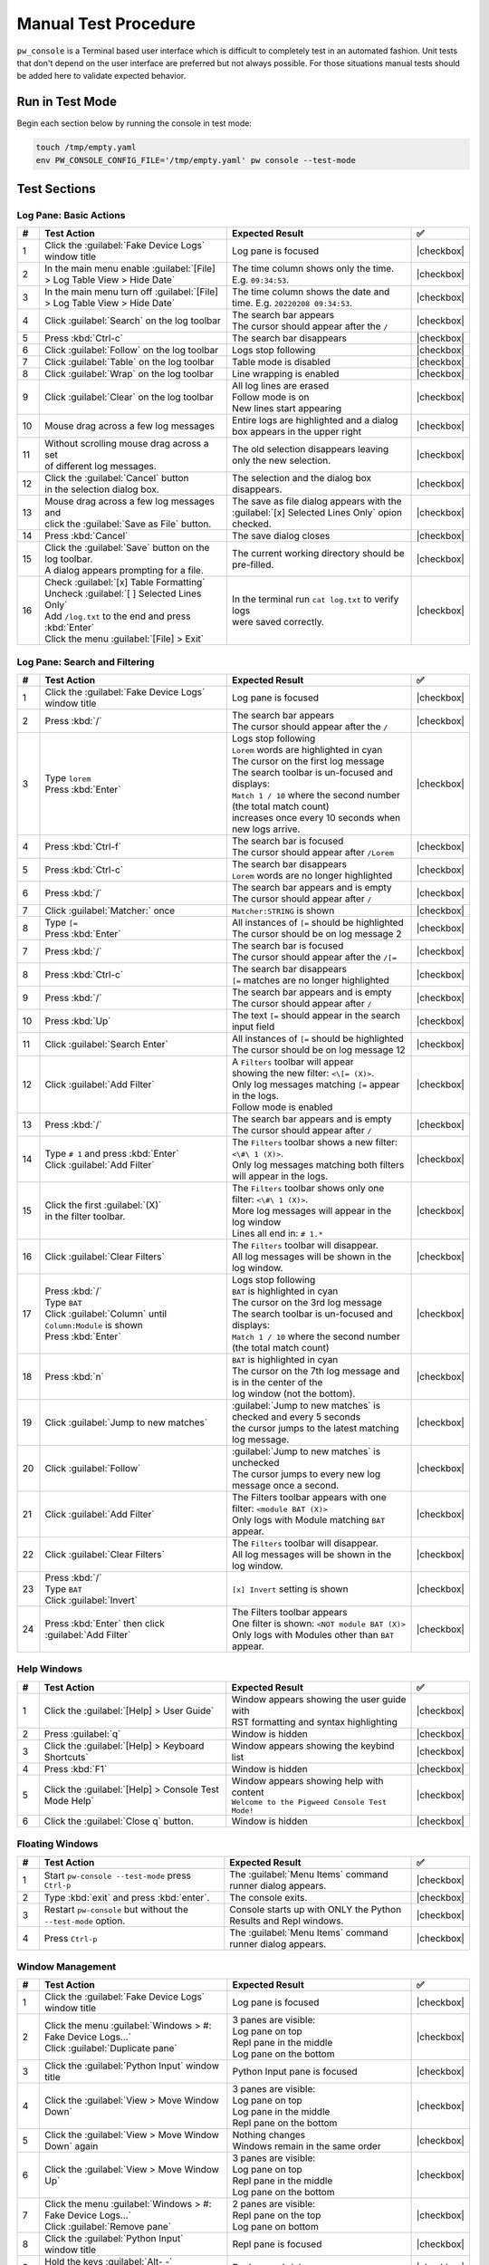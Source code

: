 .. _module-pw_console-testing:

=====================
Manual Test Procedure
=====================

``pw_console`` is a Terminal based user interface which is difficult to
completely test in an automated fashion. Unit tests that don't depend on the
user interface are preferred but not always possible. For those situations
manual tests should be added here to validate expected behavior.

Run in Test Mode
================

Begin each section below by running the console in test mode:

.. code-block:: shell

  touch /tmp/empty.yaml
  env PW_CONSOLE_CONFIG_FILE='/tmp/empty.yaml' pw console --test-mode

Test Sections
=============

Log Pane: Basic Actions
^^^^^^^^^^^^^^^^^^^^^^^

.. list-table::
   :widths: 5 45 45 5
   :header-rows: 1

   * - #
     - Test Action
     - Expected Result
     - ✅

   * - 1
     - Click the :guilabel:`Fake Device Logs` window title
     - Log pane is focused
     - |checkbox|

   * - 2
     - In the main menu enable :guilabel:`[File] > Log Table View > Hide Date`
     - The time column shows only the time. E.g. ``09:34:53``.
     - |checkbox|

   * - 3
     - In the main menu turn off :guilabel:`[File] > Log Table View > Hide Date`
     - The time column shows the date and time. E.g. ``20220208 09:34:53``.
     - |checkbox|

   * - 4
     - Click :guilabel:`Search` on the log toolbar
     - | The search bar appears
       | The cursor should appear after the ``/``
     - |checkbox|

   * - 5
     - Press :kbd:`Ctrl-c`
     - The search bar disappears
     - |checkbox|

   * - 6
     - Click :guilabel:`Follow` on the log toolbar
     - Logs stop following
     - |checkbox|

   * - 7
     - Click :guilabel:`Table` on the log toolbar
     - Table mode is disabled
     - |checkbox|

   * - 8
     - Click :guilabel:`Wrap` on the log toolbar
     - Line wrapping is enabled
     - |checkbox|

   * - 9
     - Click :guilabel:`Clear` on the log toolbar
     - | All log lines are erased
       | Follow mode is on
       | New lines start appearing
     - |checkbox|

   * - 10
     - | Mouse drag across a few log messages
     - | Entire logs are highlighted and a dialog
       | box appears in the upper right
     - |checkbox|

   * - 11
     - | Without scrolling mouse drag across a set
       | of different log messages.
     - | The old selection disappears leaving only the new selection.
     - |checkbox|

   * - 12
     - | Click the :guilabel:`Cancel` button
       | in the selection dialog box.
     - | The selection and the dialog box disappears.
     - |checkbox|

   * - 13
     - | Mouse drag across a few log messages and
       | click the :guilabel:`Save as File` button.
     - | The save as file dialog appears with the
       | :guilabel:`[x] Selected Lines Only` opion checked.
     - |checkbox|

   * - 14
     - | Press :kbd:`Cancel`
     - | The save dialog closes
     - |checkbox|

   * - 15
     - | Click the :guilabel:`Save` button on the log toolbar.
       | A dialog appears prompting for a file.
     - | The current working directory should be pre-filled.
     - |checkbox|

   * - 16
     - | Check :guilabel:`[x] Table Formatting`
       | Uncheck :guilabel:`[ ] Selected Lines Only`
       | Add ``/log.txt`` to the end and press :kbd:`Enter`
       | Click the menu :guilabel:`[File] > Exit`
     - | In the terminal run ``cat log.txt`` to verify logs
       | were saved correctly.
     - |checkbox|

Log Pane: Search and Filtering
^^^^^^^^^^^^^^^^^^^^^^^^^^^^^^

.. list-table::
   :widths: 5 45 45 5
   :header-rows: 1

   * - #
     - Test Action
     - Expected Result
     - ✅

   * - 1
     - Click the :guilabel:`Fake Device Logs` window title
     - Log pane is focused
     - |checkbox|

   * - 2
     - Press :kbd:`/`
     - | The search bar appears
       | The cursor should appear after the ``/``
     - |checkbox|

   * - 3
     - | Type ``lorem``
       | Press :kbd:`Enter`
     - | Logs stop following
       | ``Lorem`` words are highlighted in cyan
       | The cursor on the first log message
       | The search toolbar is un-focused and displays:
       | ``Match 1 / 10`` where the second number (the total match count)
       | increases once every 10 seconds when new logs arrive.
     - |checkbox|

   * - 4
     - Press :kbd:`Ctrl-f`
     - | The search bar is focused
       | The cursor should appear after ``/Lorem``
     - |checkbox|

   * - 5
     - Press :kbd:`Ctrl-c`
     - | The search bar disappears
       | ``Lorem`` words are no longer highlighted
     - |checkbox|

   * - 6
     - Press :kbd:`/`
     - | The search bar appears and is empty
       | The cursor should appear after ``/``
     - |checkbox|

   * - 7
     - Click :guilabel:`Matcher:` once
     - ``Matcher:STRING`` is shown
     - |checkbox|

   * - 8
     - | Type ``[=``
       | Press :kbd:`Enter`
     - | All instances of ``[=`` should be highlighted
       | The cursor should be on log message 2
     - |checkbox|

   * - 7
     - Press :kbd:`/`
     - | The search bar is focused
       | The cursor should appear after the ``/[=``
     - |checkbox|

   * - 8
     - Press :kbd:`Ctrl-c`
     - | The search bar disappears
       | ``[=`` matches are no longer highlighted
     - |checkbox|

   * - 9
     - Press :kbd:`/`
     - | The search bar appears and is empty
       | The cursor should appear after ``/``
     - |checkbox|

   * - 10
     - Press :kbd:`Up`
     - The text ``[=`` should appear in the search input field
     - |checkbox|

   * - 11
     - Click :guilabel:`Search Enter`
     - | All instances of ``[=`` should be highlighted
       | The cursor should be on log message 12
     - |checkbox|

   * - 12
     - Click :guilabel:`Add Filter`
     - | A ``Filters`` toolbar will appear
       | showing the new filter: ``<\[= (X)>``.
       | Only log messages matching ``[=`` appear in the logs.
       | Follow mode is enabled
     - |checkbox|

   * - 13
     - | Press :kbd:`/`
     - | The search bar appears and is empty
       | The cursor should appear after ``/``
     - |checkbox|

   * - 14
     - | Type ``# 1`` and press :kbd:`Enter`
       | Click :guilabel:`Add Filter`
     - | The ``Filters`` toolbar shows a new filter: ``<\#\ 1 (X)>``.
       | Only log messages matching both filters will appear in the logs.
     - |checkbox|

   * - 15
     - | Click the first :guilabel:`(X)`
       | in the filter toolbar.
     - | The ``Filters`` toolbar shows only one filter: ``<\#\ 1 (X)>``.
       | More log messages will appear in the log window
       | Lines all end in: ``# 1.*``
     - |checkbox|

   * - 16
     - Click :guilabel:`Clear Filters`
     - | The ``Filters`` toolbar will disappear.
       | All log messages will be shown in the log window.
     - |checkbox|

   * - 17
     - | Press :kbd:`/`
       | Type ``BAT``
       | Click :guilabel:`Column` until ``Column:Module`` is shown
       | Press :kbd:`Enter`
     - | Logs stop following
       | ``BAT`` is highlighted in cyan
       | The cursor on the 3rd log message
       | The search toolbar is un-focused and displays:
       | ``Match 1 / 10`` where the second number (the total match count)
     - |checkbox|

   * - 18
     - Press :kbd:`n`
     - | ``BAT`` is highlighted in cyan
       | The cursor on the 7th log message and is in the center of the
       | log window (not the bottom).
     - |checkbox|

   * - 19
     - Click :guilabel:`Jump to new matches`
     - | :guilabel:`Jump to new matches` is checked and every 5 seconds
       | the cursor jumps to the latest matching log message.
     - |checkbox|

   * - 20
     - Click :guilabel:`Follow`
     - | :guilabel:`Jump to new matches` is unchecked
       | The cursor jumps to every new log message once a second.
     - |checkbox|

   * - 21
     - | Click :guilabel:`Add Filter`
     - | The Filters toolbar appears with one filter: ``<module BAT (X)>``
       | Only logs with Module matching ``BAT`` appear.
     - |checkbox|

   * - 22
     - Click :guilabel:`Clear Filters`
     - | The ``Filters`` toolbar will disappear.
       | All log messages will be shown in the log window.
     - |checkbox|

   * - 23
     - | Press :kbd:`/`
       | Type ``BAT``
       | Click :guilabel:`Invert`
     - ``[x] Invert`` setting is shown
     - |checkbox|

   * - 24
     - | Press :kbd:`Enter` then click :guilabel:`Add Filter`
     - | The Filters toolbar appears
       | One filter is shown: ``<NOT module BAT (X)>``
       | Only logs with Modules other than ``BAT`` appear.
     - |checkbox|

Help Windows
^^^^^^^^^^^^

.. list-table::
   :widths: 5 45 45 5
   :header-rows: 1

   * - #
     - Test Action
     - Expected Result
     - ✅

   * - 1
     - Click the :guilabel:`[Help] > User Guide`
     - | Window appears showing the user guide with
       | RST formatting and syntax highlighting
     - |checkbox|

   * - 2
     - Press :guilabel:`q`
     - Window is hidden
     - |checkbox|

   * - 3
     - Click the :guilabel:`[Help] > Keyboard Shortcuts`
     - Window appears showing the keybind list
     - |checkbox|

   * - 4
     - Press :kbd:`F1`
     - Window is hidden
     - |checkbox|

   * - 5
     - Click the :guilabel:`[Help] > Console Test Mode Help`
     - | Window appears showing help with content
       | ``Welcome to the Pigweed Console Test Mode!``
     - |checkbox|

   * - 6
     - Click the :guilabel:`Close q` button.
     - Window is hidden
     - |checkbox|

Floating Windows
^^^^^^^^^^^^^^^^

.. list-table::
   :widths: 5 45 45 5
   :header-rows: 1

   * - #
     - Test Action
     - Expected Result
     - ✅

   * - 1
     - Start ``pw-console --test-mode`` press ``Ctrl-p``
     - The :guilabel:`Menu Items` command runner dialog appears.
     - |checkbox|

   * - 2
     - Type :kbd:`exit` and press :kbd:`enter`.
     - The console exits.
     - |checkbox|

   * - 3
     - Restart ``pw-console`` but without the ``--test-mode`` option.
     - Console starts up with ONLY the Python Results and Repl windows.
     - |checkbox|

   * - 4
     - Press ``Ctrl-p``
     - The :guilabel:`Menu Items` command runner dialog appears.
     - |checkbox|


Window Management
^^^^^^^^^^^^^^^^^

.. list-table::
   :widths: 5 45 45 5
   :header-rows: 1

   * - #
     - Test Action
     - Expected Result
     - ✅

   * - 1
     - | Click the :guilabel:`Fake Device Logs` window title
     - Log pane is focused
     - |checkbox|

   * - 2
     - | Click the menu :guilabel:`Windows > #: Fake Device Logs...`
       | Click :guilabel:`Duplicate pane`
     - | 3 panes are visible:
       | Log pane on top
       | Repl pane in the middle
       | Log pane on the bottom
     - |checkbox|

   * - 3
     - | Click the :guilabel:`Python Input` window title
     - Python Input pane is focused
     - |checkbox|

   * - 4
     - Click the :guilabel:`View > Move Window Down`
     - | 3 panes are visible:
       | Log pane on top
       | Log pane in the middle
       | Repl pane on the bottom
     - |checkbox|

   * - 5
     - Click the :guilabel:`View > Move Window Down` again
     - | Nothing changes
       | Windows remain in the same order
     - |checkbox|

   * - 6
     - Click the :guilabel:`View > Move Window Up`
     - | 3 panes are visible:
       | Log pane on top
       | Repl pane in the middle
       | Log pane on the bottom
     - |checkbox|

   * - 7
     - | Click the menu :guilabel:`Windows > #: Fake Device Logs...`
       | Click :guilabel:`Remove pane`
     - | 2 panes are visible:
       | Repl pane on the top
       | Log pane on bottom
     - |checkbox|

   * - 8
     - | Click the :guilabel:`Python Input`
       | window title
     - Repl pane is focused
     - |checkbox|

   * - 9
     - | Hold the keys :guilabel:`Alt- -`
       | `Alt` and `Minus`
     - Repl pane shrinks
     - |checkbox|

   * - 10
     - Hold the keys :guilabel:`Alt-=`
     - Repl pane enlarges
     - |checkbox|

   * - 11
     - | Click the menu :guilabel:`Windows > 1: Logs fake_device.1`
       | Click :guilabel:`Duplicate pane`
     - | 3 panes are visible:
       | 2 Log panes on the left
       | Repl pane on the right
     - |checkbox|

   * - 12
     - | Click the left top :guilabel:`Logs` window title
     - Log pane is focused
     - |checkbox|

   * - 13
     - Click the :guilabel:`View > Move Window Right`
     - | 3 panes are visible:
       | 1 Log panes on the left
       | 1 Log and Repl pane on the right
     - |checkbox|

   * - 14
     - | Click the menu :guilabel:`Windows > Column 2 View Modes`
       | Then click :guilabel:`[ ] Tabbed Windows`
     - | 2 panes are visible:
       | 1 Log panes on the left
       | 1 Log panes on the right
       | A tab bar on the top of the right side
       | `Logs fake_device.1` is highlighted
     - |checkbox|

   * - 15
     - | On the right side tab bar
       | Click :guilabel:`Python Repl`
     - | 2 panes are visible:
       | 1 Log pane on the left
       | 1 Repl pane on the right
       | `Python Repl` is highlighted
       | on the tab bar
     - |checkbox|

Mouse Window Resizing
^^^^^^^^^^^^^^^^^^^^^

.. list-table::
   :widths: 5 45 45 5
   :header-rows: 1

   * - #
     - Test Action
     - Expected Result
     - ✅

   * - 1
     - | Click the :guilabel:`Fake Device Logs` window
     - Log pane is focused
     - |checkbox|

   * - 2
     - | Left click and hold the :guilabel:`-==-` of that window
       | Drag the mouse up and down
     - This log pane is resized
     - |checkbox|

   * - 3
     - | Left click and hold the :guilabel:`-==-`
       | of the :guilabel:`PwConsole Debug` window
       | Drag the mouse up and down
     - | The :guilabel:`PwConsole Debug` should NOT be focused
       | The window should be resized as expected
     - |checkbox|

   * - 4
     - Click the :guilabel:`View > Move Window Right`
     - :guilabel:`Fake Device Logs` should appear in a right side split
     - |checkbox|

   * - 5
     - | Left click and hold anywhere on the vertical separator
       | Drag the mouse left and right
     - | The window splits should be resized as expected
     - |checkbox|

   * - 6
     - Click the :guilabel:`View > Balance Window Sizes`
     - Window split sizes should reset to equal widths
     - |checkbox|

   * - 7
     - | Focus on the :guilabel:`Python Repl` window
       | Click the :guilabel:`View > Move Window Left`
     - | :guilabel:`Python Repl` should appear in a left side split
       | There should be 3 vertical splits in total
     - |checkbox|

   * - 8
     - | Left click and hold anywhere on the vertical separator
       | between the first two splits (Python Repl and the middle split)
       | Drag the mouse left and right
     - | The first two window splits should be resized.
       | The 3rd split size should not change.
     - |checkbox|

Copy Paste
^^^^^^^^^^

.. list-table::
   :widths: 5 45 45 5
   :header-rows: 1

   * - #
     - Test Action
     - Expected Result
     - ✅

   * - 1
     - | Click the :guilabel:`Fake Device Logs` window title
     - Log pane is focused
     - |checkbox|

   * - 2
     - | Mouse drag across a few log messages
     - | A dialog appears in the upper right showing
       | the number of lines selected and
       | buttons for :guilabel:`Cancel`, :guilabel:`Select All`,
       | :guilabel:`Save as File`, and :guilabel:`Copy`.
     - |checkbox|

   * - 3
     - | Click the :guilabel:`Copy` button
     - | Try pasting into a separate text editor
       | Log lines like this should be pasted:
       | ``20:07:25  INF  APP    Log message [    =     ] # 25``
       | ``20:07:25  INF  RADIO  Log message [     =    ] # 26``
     - |checkbox|

   * - 4
     - | Copy this text in your browser or
       | text editor to the system clipboard:
       | ``print('copy paste test!')``
     - | Click the :guilabel:`Python Input` window title
       | Press :kbd:`Ctrl-v`
       | ``print('copy paste test!')`` appears
       | after the prompt.
     - |checkbox|

   * - 5
     - Press :kbd:`Enter`
     - | This appears in Python Results:
       | ``In [1]: print('copy paste test!')``
       | ``copy paste test!``
     - |checkbox|

   * - 6
     - | Click :guilabel:`Ctrl-Alt-c -> Copy Output`
       | on the Python Results toolbar
       | Try pasting into a separate text editor
     - | The contents of the Python Results
       | are in the system clipboard.
     - |checkbox|

   * - 7
     - Click the :guilabel:`Python Results` window title
     - | Python Results is focused with cursor
       | appearing below the last line
     - |checkbox|

   * - 8
     - | Click and drag over ``copy paste text``
       | highlighting won't appear until
       | after the mouse button is released
     - | ``copy paste text`` is highlighted
     - |checkbox|

   * - 9
     - | Press :kbd:`Ctrl-c`
       | Try pasting into a separate text editor
     - | ``copy paste text`` should appear (and is
       | in the system clipboard)
     - |checkbox|

   * - 10
     - Click the :guilabel:`Python Input` window title
     - Python Input is focused
     - |checkbox|

   * - 11
     - | Type ``print('hello there')`` into the Python input.
       | Mouse drag select that text
       | Press :kbd:`Ctrl-c`
     - | The selection should disappear.
       | Try pasting into a separate text editor, the paste should
       | match the text you drag selected.
     - |checkbox|

Incremental Stdout
^^^^^^^^^^^^^^^^^^

.. list-table::
   :widths: 5 45 45 5
   :header-rows: 1

   * - #
     - Test Action
     - Expected Result
     - ✅

   * - 1
     - | Click the :guilabel:`Python Input` window title
     - Python Input pane is focused
     - |checkbox|

   * - 2
     - | Enter the following text and hit enter twice
       | ``import time``
       | ``for i in range(10):``
       | ``print(i); time.sleep(1)``
     - | ``Running...`` should appear in the python with
       | increasing integers incrementally appearing above
       | (not all at once after a delay).
     - |checkbox|

Python Input & Output
^^^^^^^^^^^^^^^^^^^^^

.. list-table::
   :widths: 5 45 45 5
   :header-rows: 1

   * - #
     - Test Action
     - Expected Result
     - ✅

   * - 1
     - Click the ``Logs`` window title
     - Log pane is focused
     - |checkbox|

   * - 2
     - Click empty whitespace in the ``Python Results`` window
     - Python Results pane is focused
     - |checkbox|

   * - 3
     - Click empty whitespace in the ``Python Input`` window
     - Python Input pane is focused
     - |checkbox|

   * - 4
     - | Enter the following text and press :kbd:`Enter` to run
       | ``[i for i in __builtins__ if not i.startswith('_')]``
     - | The results should appear pretty printed
       | with each list element on it's own line:
       |
       |   >>> [i for i in __builtins__ if not i.startswith('_')]
       |   [ 'abs',
       |     'all',
       |     'any',
       |     'ascii'
       |
     - |checkbox|

   * - 5
     - | Enter the following text and press :kbd:`Enter` to run
       | ``globals()``
     - | The results should appear pretty printed
     - |checkbox|

   * - 6
     - | With the cursor over the Python Output,
       | use the mouse wheel to scroll up and down.
     - | The output window should be able to scroll all
       | the way to the beginning and end of the buffer.
     - |checkbox|

Early Startup
^^^^^^^^^^^^^

.. list-table::
   :widths: 5 45 45 5
   :header-rows: 1

   * - #
     - Test Action
     - Expected Result
     - ✅

   * - 1
     - | Start the pw console test mode by
       | running ``pw console --test-mode``
     - | Console starts up showing an ``All Logs`` window.
     - |checkbox|

   * - 2
     - | Click the :guilabel:`All Logs` window title
       | Press :kbd:`g` to jump to the top of the log history
     - | These log messages should be at the top:
       | ``DBG Adding plugins...``
       | ``DBG Starting prompt_toolkit full-screen application...``
       | ``DBG pw_console test-mode starting...``
       | ``DBG pw_console.PwConsoleEmbed init complete``
     - |checkbox|

Quit Confirmation Dialog
^^^^^^^^^^^^^^^^^^^^^^^^

.. list-table::
   :widths: 5 45 45 5
   :header-rows: 1

   * - #
     - Test Action
     - Expected Result
     - ✅

   * - 1
     - | Press :kbd:`Ctrl-d`
     - | The quit dialog appears
     - |checkbox|

   * - 2
     - | Press :kbd:`n`
     - | The quit dialog disappears
     - |checkbox|

   * - 3
     - | Press :kbd:`Ctrl-d`
     - | The quit dialog appears
     - |checkbox|

   * - 4
     - | Press :kbd:`y`
     - | The console exits
     - |checkbox|

   * - 5
     - | Restart the console and
       | Press :kbd:`Ctrl-d` twice in quick succession.
     - | The console exits
     - |checkbox|

   * - 6
     - | Restart the console and Press :kbd:`F1`
     - | The help window appears
     - |checkbox|

   * - 7
     - | Press :kbd:`Ctrl-d`
     - | The quit dialog appears on top of the help window
     - |checkbox|

   * - 8
     - | Press :kbd:`n`
     - | The quit dialog disappears and the help window is
       | back in focus.
     - |checkbox|

   * - 9
     - | Press :kbd:`q`
     - | The help window disappears and the Python Input is in focus.
     - |checkbox|

   * - 10
     - | Type some text into the Python Input.
       | Press :kbd:`Home` or move the cursor to the
       | beginning of the text you just entered.
       | Press :kbd:`Ctrl-d`
     - | Each :kbd:`Ctrl-d` press deletes one character
     - |checkbox|

   * - 11
     - | Press :kbd:`Ctrl-c` to clear the Python Input text
       | Press :kbd:`Ctrl-d`
     - | The quit dialog appears.
     - |checkbox|

Add note to the commit message
==============================

Add a ``Testing:`` line to your commit message and mention the steps
executed. For example:

.. code-block:: text

   Testing: Log Pane Steps 1-6

.. |checkbox| raw:: html

    <input type="checkbox">
